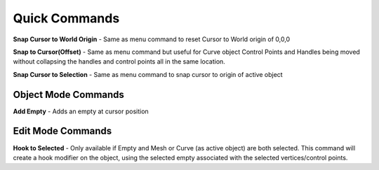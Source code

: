 Quick Commands
--------------

**Snap Cursor to World Origin** - Same as menu command to reset Cursor to World origin of 0,0,0

**Snap to Cursor(Offset)** - Same as menu command but useful for Curve object Control Points and Handles
being moved without collapsing the handles and control points all in the same location.

**Snap Cursor to Selection** - Same as menu command to snap cursor to origin of active object

Object Mode Commands
====================

**Add Empty** - Adds an empty at cursor position

Edit Mode Commands
==================

**Hook to Selected** - Only available if Empty and Mesh or Curve (as active object) are both selected.  
This command will create a hook modifier on the object, using the selected empty associated with the 
selected vertices/control points.  